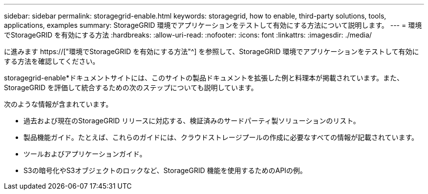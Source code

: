 ---
sidebar: sidebar 
permalink: storagegrid-enable.html 
keywords: storagegrid, how to enable, third-party solutions, tools, applications, examples 
summary: StorageGRID 環境でアプリケーションをテストして有効にする方法について説明します。 
---
= 環境でStorageGRID を有効にする方法
:hardbreaks:
:allow-uri-read: 
:nofooter: 
:icons: font
:linkattrs: 
:imagesdir: ./media/


[role="lead"]
に進みます https://["環境でStorageGRID を有効にする方法"^] を参照して、StorageGRID 環境でアプリケーションをテストして有効にする方法を確認してください。

storagegrid-enable*ドキュメントサイトには、このサイトの製品ドキュメントを拡張した例と料理本が掲載されています。また、StorageGRID を評価して統合するための次のステップについても説明しています。

次のような情報が含まれています。

* 過去および現在のStorageGRID リリースに対応する、検証済みのサードパーティ製ソリューションのリスト。
* 製品機能ガイド。たとえば、これらのガイドには、クラウドストレージプールの作成に必要なすべての情報が記載されています。
* ツールおよびアプリケーションガイド。
* S3の暗号化やS3オブジェクトのロックなど、StorageGRID 機能を使用するためのAPIの例。

